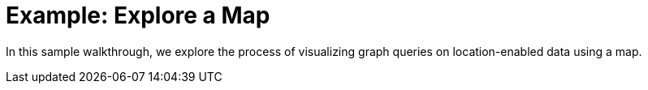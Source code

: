 = Example: Explore a Map

In this sample walkthrough, we explore the process of visualizing graph queries on location-enabled data using a map.

